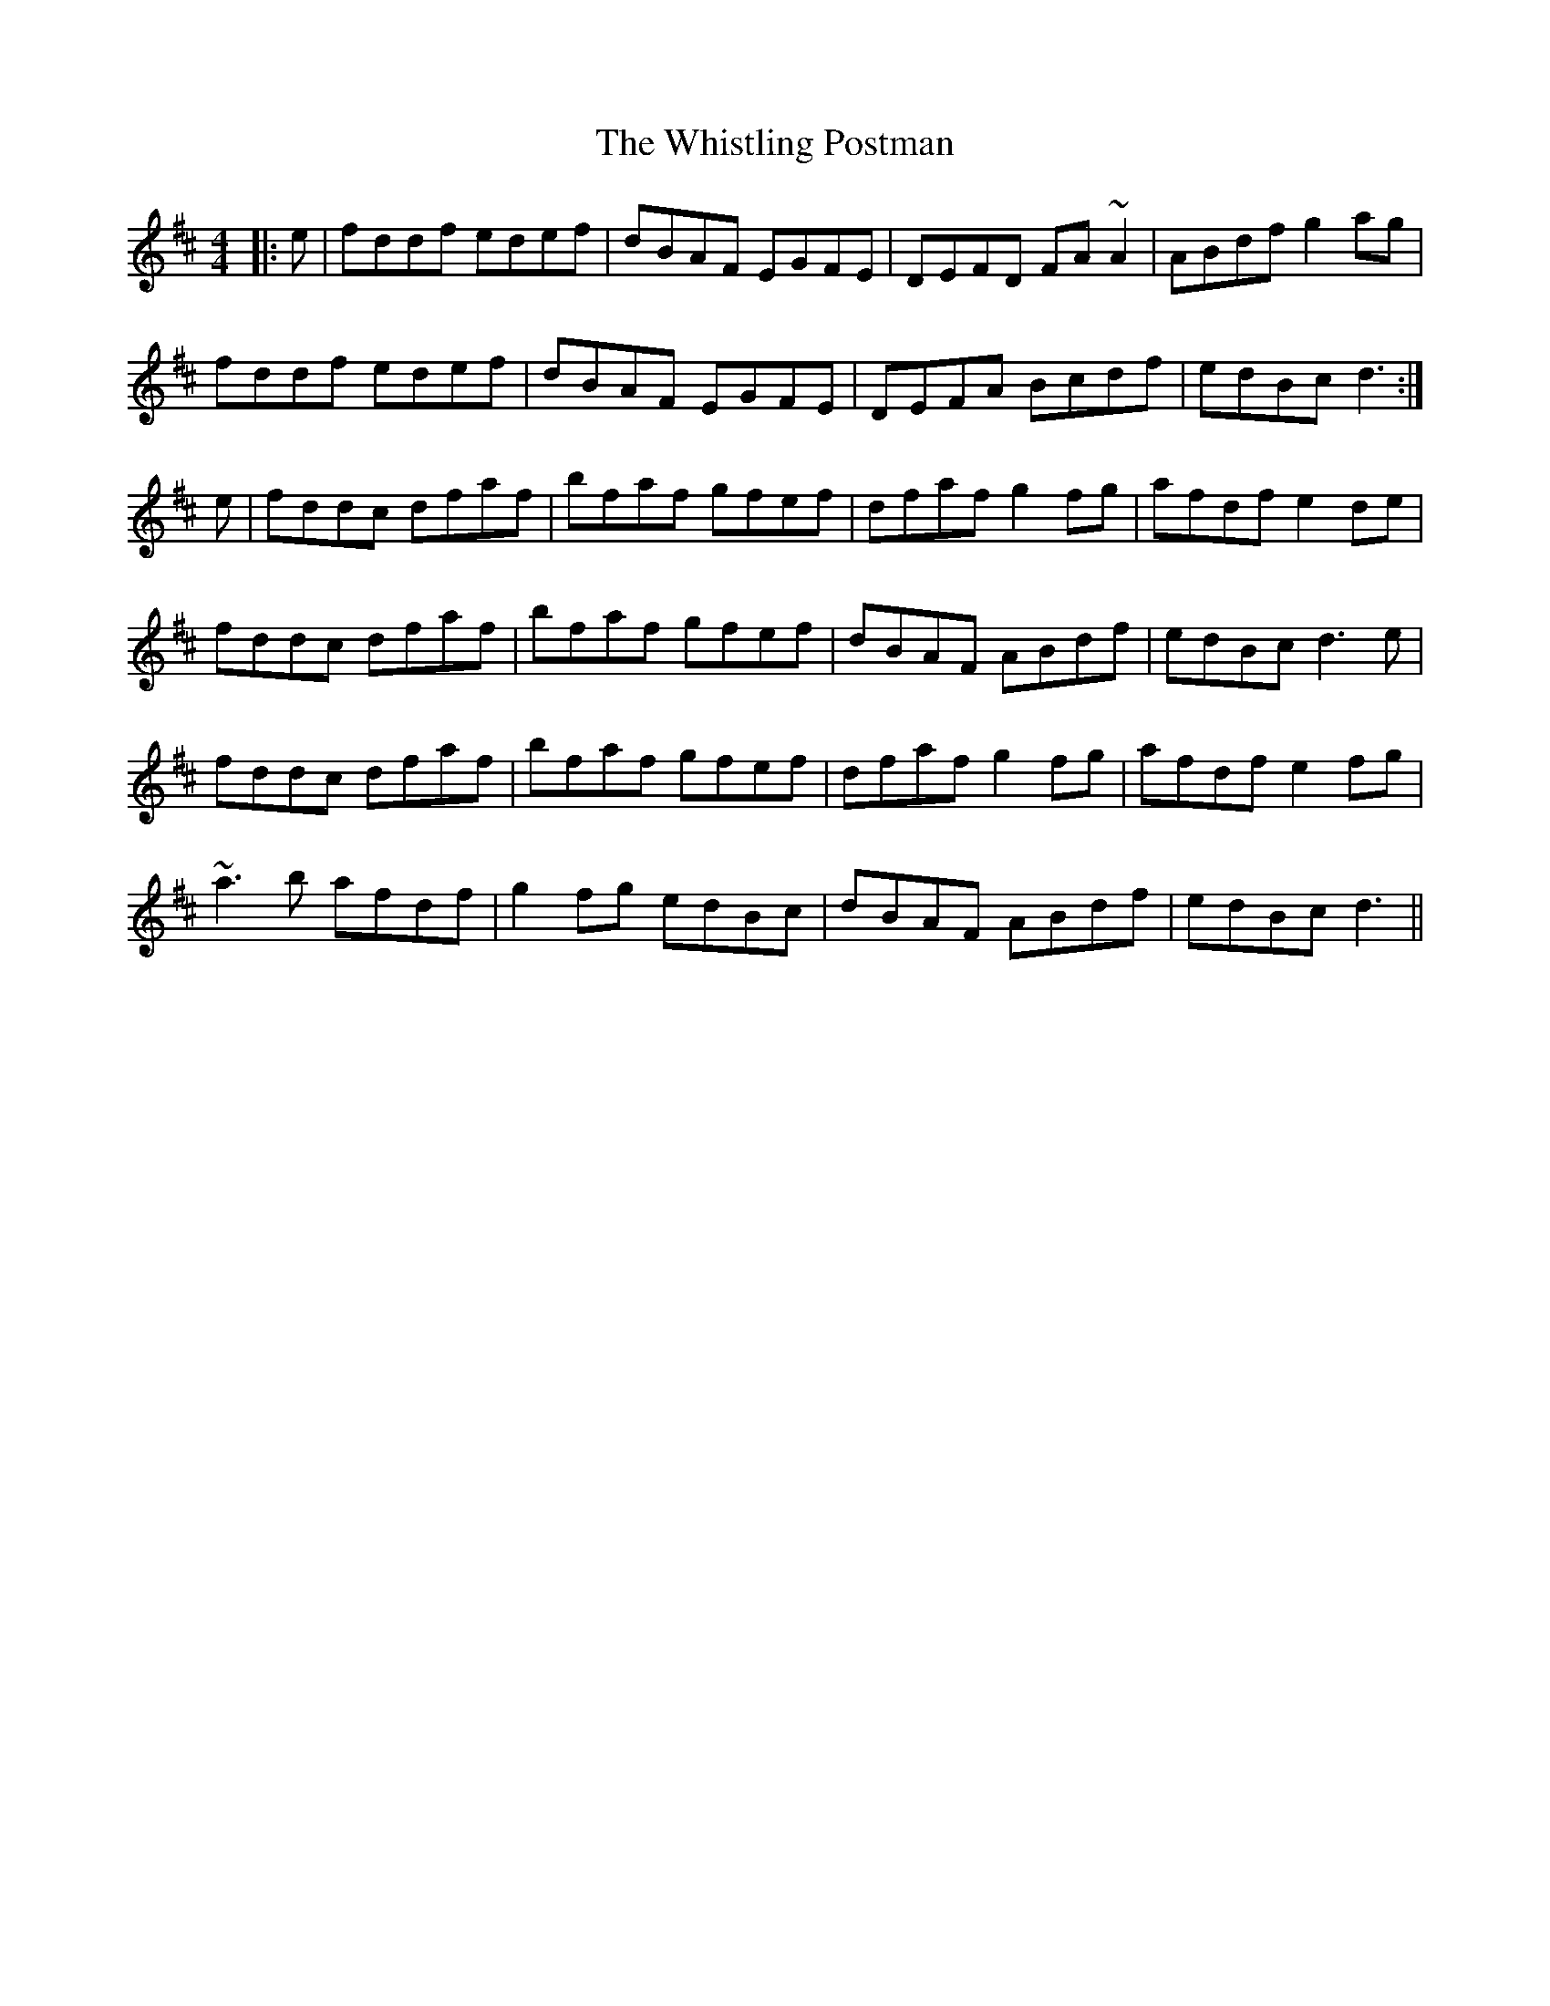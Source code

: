 X: 42720
T: Whistling Postman, The
R: reel
M: 4/4
K: Dmajor
|:e|fddf edef|dBAF EGFE|DEFD FA~A2|ABdf g2ag|
fddf edef|dBAF EGFE|DEFA Bcdf|edBc d3:|
e|fddc dfaf|bfaf gfef|dfaf g2fg|afdf e2de|
fddc dfaf|bfaf gfef|dBAF ABdf|edBc d3e|
fddc dfaf|bfaf gfef|dfaf g2fg|afdf e2fg|
~a3b afdf|g2fg edBc|dBAF ABdf|edBc d3||

